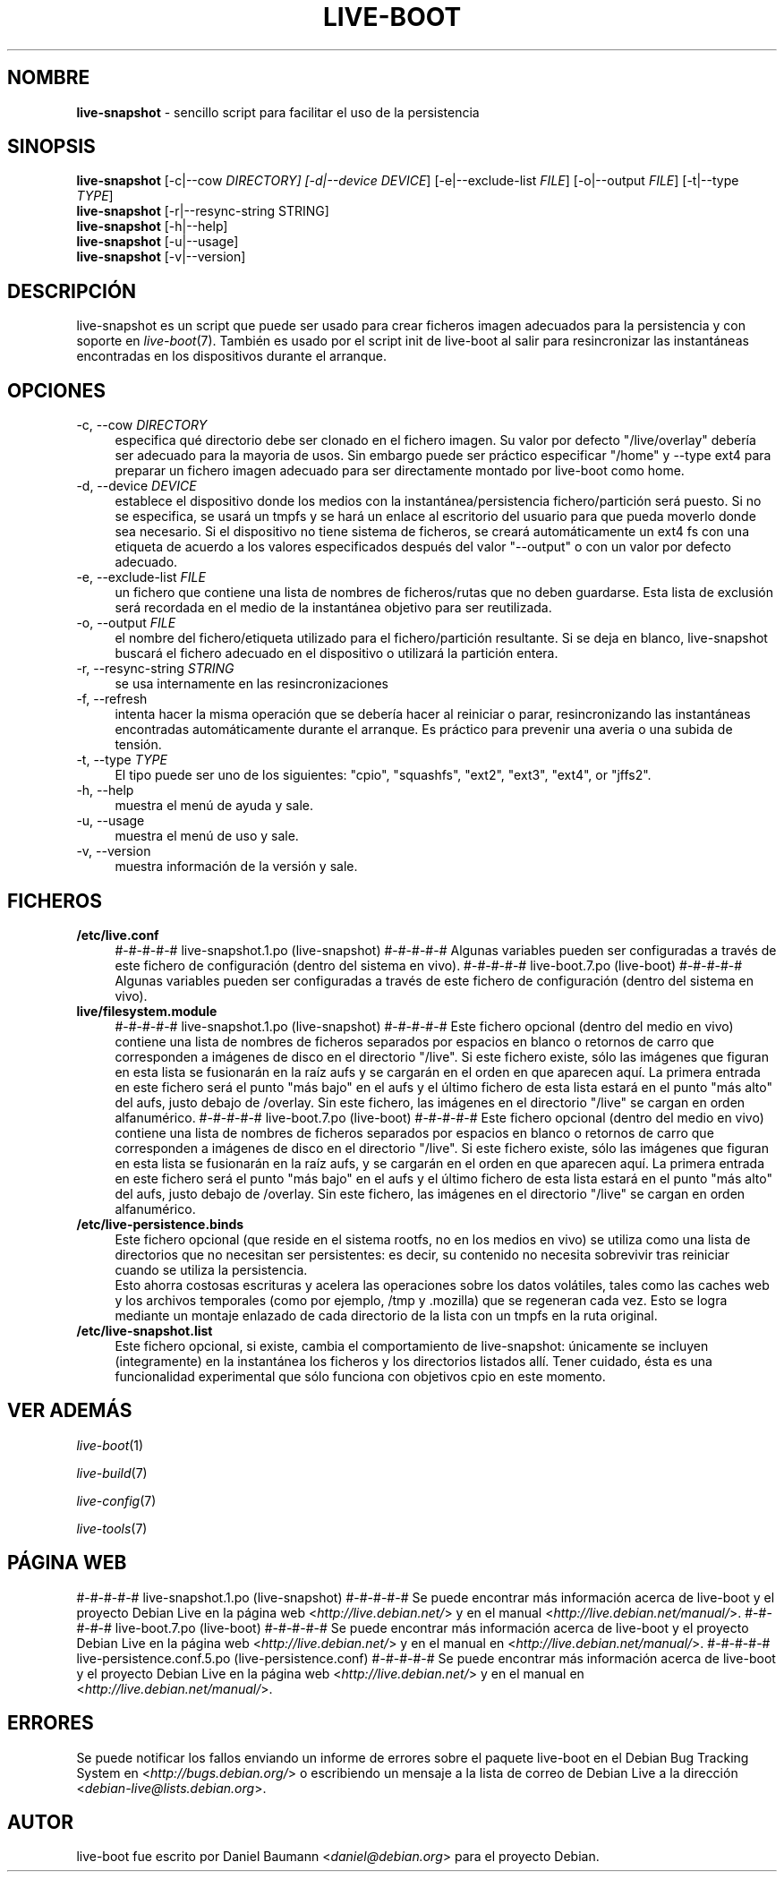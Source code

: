 .\"*******************************************************************
.\"
.\" This file was generated with po4a. Translate the source file.
.\"
.\"*******************************************************************
.TH LIVE\-BOOT 1 05.06.2012 3.0~a31\-1 "Proyecto Debian Live"

.SH NOMBRE
\fBlive\-snapshot\fP \- sencillo script para facilitar el uso de la persistencia

.SH SINOPSIS
\fBlive\-snapshot\fP [\-c|\-\-cow \fIDIRECTORY] [\-d|\-\-device DEVICE\fP]
[\-e|\-\-exclude\-list \fIFILE\fP] [\-o|\-\-output \fIFILE\fP] [\-t|\-\-type \fITYPE\fP]
.br
\fBlive\-snapshot\fP [\-r|\-\-resync\-string STRING]
.br
\fBlive\-snapshot\fP [\-h|\-\-help]
.br
\fBlive\-snapshot\fP [\-u|\-\-usage]
.br
\fBlive\-snapshot\fP [\-v|\-\-version]

.SH DESCRIPCIÓN
live\-snapshot es un script que puede ser usado para crear ficheros imagen
adecuados para la persistencia y con soporte en \fIlive\-boot\fP(7). También es
usado por el script init de live\-boot al salir para resincronizar las
instantáneas encontradas en los dispositivos durante el arranque.

.SH OPCIONES
.IP "\-c, \-\-cow \fIDIRECTORY\fP" 4
especifica qué directorio debe ser clonado en el fichero imagen. Su valor
por defecto "/live/overlay" debería ser adecuado para la mayoria de
usos. Sin embargo puede ser práctico especificar "/home" y \-\-type ext4 para
preparar un fichero imagen adecuado para ser directamente montado por
live\-boot como home.
.IP "\-d, \-\-device \fIDEVICE\fP" 4
establece el dispositivo donde los medios con la instantánea/persistencia
fichero/partición será puesto. Si no se especifica, se usará un tmpfs y se
hará un enlace al escritorio del usuario para que pueda moverlo donde sea
necesario. Si el dispositivo no tiene sistema de ficheros, se creará
automáticamente un ext4 fs con una etiqueta de acuerdo a los valores
especificados después del valor "\-\-output" o con un valor por defecto
adecuado.
.IP "\-e, \-\-exclude\-list \fIFILE\fP" 4
un fichero que contiene una lista de nombres de ficheros/rutas que no deben
guardarse. Esta lista de exclusión será recordada en el medio de la
instantánea objetivo para ser reutilizada.
.IP "\-o, \-\-output \fIFILE\fP" 4
el nombre del fichero/etiqueta utilizado para el fichero/partición
resultante. Si se deja en blanco, live\-snapshot buscará el fichero adecuado
en el dispositivo o utilizará la partición entera.
.IP "\-r, \-\-resync\-string \fISTRING\fP" 4
se usa internamente en las resincronizaciones
.IP "\-f, \-\-refresh" 4
intenta hacer la misma operación que se debería hacer al reiniciar o parar,
resincronizando las instantáneas encontradas automáticamente durante el
arranque. Es práctico para prevenir una averia o una subida de tensión.
.IP "\-t, \-\-type \fITYPE\fP" 4
El tipo puede ser uno de los siguientes: "cpio", "squashfs", "ext2", "ext3",
"ext4", or "jffs2".
.IP "\-h, \-\-help" 4
muestra el menú de ayuda y sale.
.IP "\-u, \-\-usage" 4
muestra el menú de uso y sale.
.IP "\-v, \-\-version" 4
muestra información de la versión y sale.

.SH FICHEROS
.IP \fB/etc/live.conf\fP 4
#\-#\-#\-#\-#  live\-snapshot.1.po (live\-snapshot)  #\-#\-#\-#\-#
Algunas variables pueden ser configuradas a través de este fichero de
configuración (dentro del sistema en vivo).
#\-#\-#\-#\-#  live\-boot.7.po (live\-boot)  #\-#\-#\-#\-#
Algunas variables pueden ser configuradas a través de este fichero de
configuración (dentro del sistema en vivo).
.IP \fBlive/filesystem.module\fP 4
#\-#\-#\-#\-#  live\-snapshot.1.po (live\-snapshot)  #\-#\-#\-#\-#
Este fichero opcional (dentro del medio en vivo) contiene una lista de
nombres de ficheros separados por espacios en blanco o retornos de carro que
corresponden a imágenes de disco en el directorio "/live". Si este fichero
existe, sólo las imágenes que figuran en esta lista se fusionarán en la raíz
aufs y se cargarán en el orden en que aparecen aquí. La primera entrada en
este fichero será el punto "más bajo" en el aufs y el último fichero de esta
lista estará en el punto "más alto" del aufs, justo debajo de /overlay. Sin
este fichero, las imágenes en el directorio "/live" se cargan en orden
alfanumérico.
#\-#\-#\-#\-#  live\-boot.7.po (live\-boot)  #\-#\-#\-#\-#
Este fichero opcional (dentro del medio en vivo) contiene una lista de
nombres de ficheros separados por espacios en blanco o retornos de carro que
corresponden a imágenes de disco en el directorio "/live". Si este fichero
existe, sólo las imágenes que figuran en esta lista se fusionarán en la raíz
aufs, y se cargarán en el orden en que aparecen aquí. La primera entrada en
este fichero será el punto "más bajo" en el aufs y el último fichero de esta
lista estará en el punto "más alto" del aufs, justo debajo de /overlay. Sin
este fichero, las imágenes en el directorio  "/live" se cargan en orden
alfanumérico.
.IP \fB/etc/live\-persistence.binds\fP 4
Este fichero opcional (que reside en el sistema rootfs, no en los medios en
vivo) se utiliza como una lista de directorios que no necesitan ser
persistentes: es decir, su contenido no necesita sobrevivir tras reiniciar
cuando se utiliza la persistencia.
.br
Esto ahorra costosas escrituras y acelera las operaciones sobre los datos
volátiles, tales como las caches web y los archivos temporales (como por
ejemplo, /tmp y .mozilla) que se regeneran cada vez. Esto se logra mediante
un montaje enlazado de cada directorio de la lista con un tmpfs en la ruta
original.
.IP \fB/etc/live\-snapshot.list\fP 4
Este fichero opcional, si existe, cambia el comportamiento de live\-snapshot:
únicamente se incluyen (integramente) en la instantánea los ficheros y los
directorios listados allí. Tener cuidado, ésta es una funcionalidad
experimental que sólo funciona con objetivos cpio en este momento.

.SH "VER ADEMÁS"
\fIlive\-boot\fP(1)
.PP
\fIlive\-build\fP(7)
.PP
\fIlive\-config\fP(7)
.PP
\fIlive\-tools\fP(7)

.SH "PÁGINA WEB"
#\-#\-#\-#\-#  live\-snapshot.1.po (live\-snapshot)  #\-#\-#\-#\-#
Se puede encontrar más información acerca de live\-boot y el proyecto Debian
Live en la página web <\fIhttp://live.debian.net/\fP> y en el manual
<\fIhttp://live.debian.net/manual/\fP>.
#\-#\-#\-#\-#  live\-boot.7.po (live\-boot)  #\-#\-#\-#\-#
Se puede encontrar más información acerca de live\-boot y el proyecto Debian
Live en la página web <\fIhttp://live.debian.net/\fP> y en el manual en
<\fIhttp://live.debian.net/manual/\fP>.
#\-#\-#\-#\-#  live\-persistence.conf.5.po (live\-persistence.conf)  #\-#\-#\-#\-#
Se puede encontrar más información acerca de live\-boot y el proyecto Debian
Live en la página web <\fIhttp://live.debian.net/\fP> y en el manual en
<\fIhttp://live.debian.net/manual/\fP>.

.SH ERRORES
Se puede notificar los fallos enviando un informe de errores sobre el
paquete live\-boot en el Debian Bug Tracking System en
<\fIhttp://bugs.debian.org/\fP> o escribiendo un mensaje a la lista de
correo de Debian Live a la dirección
<\fIdebian\-live@lists.debian.org\fP>.

.SH AUTOR
live\-boot fue escrito por Daniel Baumann <\fIdaniel@debian.org\fP> para
el proyecto Debian.
